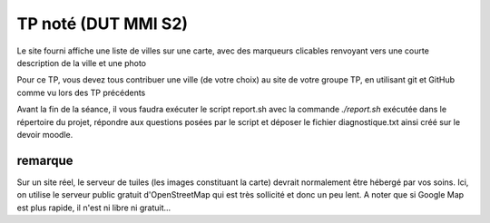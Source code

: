 ====================
TP noté (DUT MMI S2)
====================

Le site fourni affiche une liste de villes sur une carte, avec des marqueurs
clicables renvoyant vers une courte description de la ville et une photo

Pour ce TP, vous devez tous contribuer une ville (de votre choix) au site
de votre groupe TP, en utilisant git et GitHub comme vu lors des TP précédents

Avant la fin de la séance, il vous faudra exécuter le script report.sh avec la
commande `./report.sh` exécutée dans le répertoire du projet, répondre aux
questions posées par le script et déposer le fichier diagnostique.txt ainsi créé
sur le devoir moodle.

--------
remarque
--------

Sur un site réel, le serveur de tuiles (les images constituant la carte) devrait normalement
être hébergé par vos soins. Ici, on utilise le serveur public gratuit d'OpenStreetMap
qui est très sollicité et donc un peu lent. A noter que si Google Map est plus rapide,
il n'est ni libre ni gratuit...
